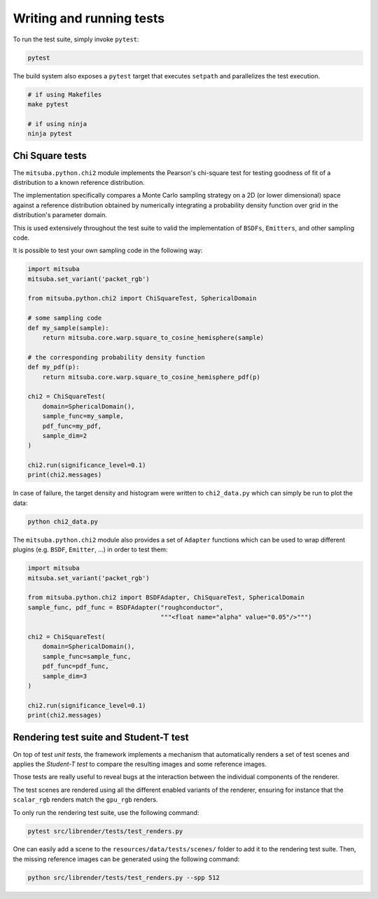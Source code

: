 Writing and running tests
=========================

To run the test suite, simply invoke ``pytest``:

.. code-block:: bash

    pytest

The build system also exposes a ``pytest`` target that executes ``setpath`` and
parallelizes the test execution.

.. code-block:: bash

    # if using Makefiles
    make pytest

    # if using ninja
    ninja pytest


Chi Square tests
----------------

The ``mitsuba.python.chi2`` module implements the Pearson's chi-square test for testing goodness of
fit of a distribution to a known reference distribution.

The implementation specifically compares a Monte Carlo sampling strategy on a 2D (or lower
dimensional) space against a reference distribution obtained by numerically integrating a
probability density function over grid in the distribution's parameter domain.

This is used extensively throughout the test suite to valid the implementation of ``BSDFs``,
``Emitters``, and other sampling code.

It is possible to test your own sampling code in the following way:

.. code-block:: python

    import mitsuba
    mitsuba.set_variant('packet_rgb')

    from mitsuba.python.chi2 import ChiSquareTest, SphericalDomain

    # some sampling code
    def my_sample(sample):
        return mitsuba.core.warp.square_to_cosine_hemisphere(sample)

    # the corresponding probability density function
    def my_pdf(p):
        return mitsuba.core.warp.square_to_cosine_hemisphere_pdf(p)

    chi2 = ChiSquareTest(
        domain=SphericalDomain(),
        sample_func=my_sample,
        pdf_func=my_pdf,
        sample_dim=2
    )

    chi2.run(significance_level=0.1)
    print(chi2.messages)

In case of failure, the target density and histogram were written to ``chi2_data.py`` which can
simply be run to plot the data:

.. code-block:: bash

    python chi2_data.py


The ``mitsuba.python.chi2`` module also provides a set of ``Adapter`` functions which can be used to
wrap different plugins (e.g. ``BSDF``, ``Emitter``, ...) in order to test them:

.. code-block:: python

    import mitsuba
    mitsuba.set_variant('packet_rgb')

    from mitsuba.python.chi2 import BSDFAdapter, ChiSquareTest, SphericalDomain
    sample_func, pdf_func = BSDFAdapter("roughconductor",
                                        """<float name="alpha" value="0.05"/>""")

    chi2 = ChiSquareTest(
        domain=SphericalDomain(),
        sample_func=sample_func,
        pdf_func=pdf_func,
        sample_dim=3
    )

    chi2.run(significance_level=0.1)
    print(chi2.messages)

Rendering test suite and Student-T test
---------------------------------------

On top of test *unit tests*, the framework implements a mechanism that automatically renders a set
of test scenes and applies the *Student-T test* to compare the resulting images and some reference
images.

Those tests are really useful to reveal bugs at the interaction between the individual
components of the renderer.

The test scenes are rendered using all the different enabled variants of the renderer, ensuring for
instance that the ``scalar_rgb`` renders match the ``gpu_rgb`` renders.

To only run the rendering test suite, use the following command:

.. code-block:: bash

    pytest src/librender/tests/test_renders.py

One can easily add a scene to the ``resources/data/tests/scenes/`` folder to add it to the rendering
test suite. Then, the missing reference images can be generated using the following command:

.. code-block:: bash

    python src/librender/tests/test_renders.py --spp 512